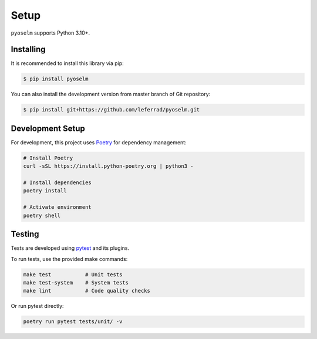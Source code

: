 Setup
=====

``pyoselm`` supports Python 3.10+.

Installing
----------

It is recommended to install this library via pip:

.. code-block:: bash

    $ pip install pyoselm

You can also install the development version from master branch of Git repository:

.. code-block:: bash

    $ pip install git+https://github.com/leferrad/pyoselm.git


Development Setup
-----------------

For development, this project uses `Poetry <https://python-poetry.org/>`_ for dependency management:

.. code-block:: bash

    # Install Poetry
    curl -sSL https://install.python-poetry.org | python3 -

    # Install dependencies
    poetry install

    # Activate environment
    poetry shell


Testing
-------

Tests are developed using `pytest <https://docs.pytest.org/en/stable/>`_ and its plugins.

To run tests, use the provided make commands:

.. code-block:: bash

    make test           # Unit tests
    make test-system    # System tests
    make lint           # Code quality checks

Or run pytest directly:

.. code-block:: bash

    poetry run pytest tests/unit/ -v

